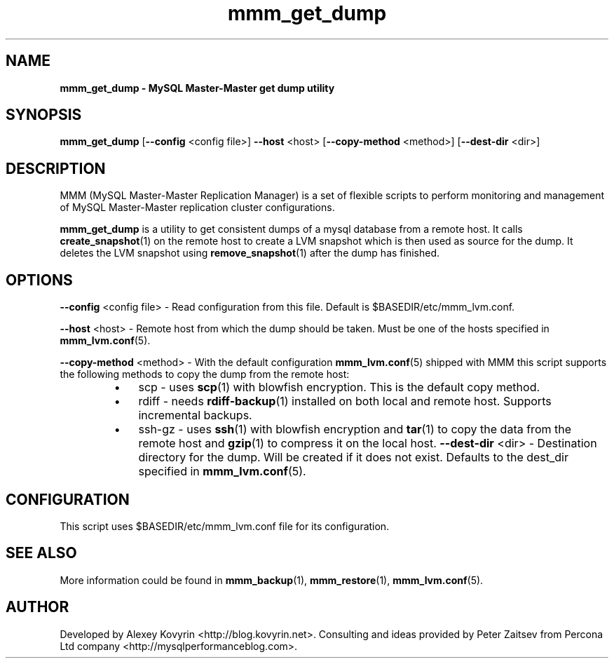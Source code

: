 ." Text automatically generated by txt2man
.TH mmm_get_dump 1 "Oktober 13, 2008" "MySQL Master-Master Manager" ""
.SH NAME
\fBmmm_get_dump \- MySQL Master\-Master get dump utility
\fB
.SH SYNOPSIS
.nf
.fam C
\fBmmm_get_dump\fP [\fB\-\-config\fP <config file>] \fB\-\-host\fP <host> [\fB\-\-copy\-method\fP <method>] [\fB\-\-dest\-dir\fP <dir>]
.fam T
.fi
.SH DESCRIPTION
MMM (MySQL Master\-Master Replication Manager) is a set of flexible scripts
to perform monitoring and management of MySQL Master\-Master replication 
cluster configurations.
.PP
\fBmmm_get_dump\fP is a utility to get consistent dumps of a mysql database
from a remote host. It calls \fBcreate_snapshot\fP(1) on the remote host to 
create a LVM snapshot which is then used as source for the dump. It
deletes the LVM snapshot using \fBremove_snapshot\fP(1) after the dump has
finished.
.SH OPTIONS

\fB\-\-config\fP <config file>
\- Read configuration from this file. Default is $BASEDIR/etc/mmm_lvm.conf.
.PP
\fB\-\-host\fP <host>
\- Remote host from which the dump should be taken. Must be one
of the hosts specified in \fBmmm_lvm.conf\fP(5).
.PP
\fB\-\-copy\-method\fP <method>
\- With the default configuration \fBmmm_lvm.conf\fP(5) shipped with
MMM this script supports the following methods to copy the
dump from the remote host:
.RS
.IP \(bu 3
scp
\- uses \fBscp\fP(1) with blowfish encryption. This is the
default copy method.
.IP \(bu 3
rdiff
\- needs \fBrdiff\-backup\fP(1) installed on both local and
remote host. Supports incremental backups.
.IP \(bu 3
ssh\-gz
\- uses \fBssh\fP(1) with blowfish encryption and \fBtar\fP(1) to
copy the data from the remote host and \fBgzip\fP(1) to
compress it on the local host.
\fB\-\-dest\-dir\fP <dir>
\- Destination directory for the dump. Will be created if it does
not exist. Defaults to the dest_dir specified in \fBmmm_lvm.conf\fP(5).
.SH CONFIGURATION
This script uses $BASEDIR/etc/mmm_lvm.conf file for its configuration. 
.SH SEE ALSO
More information could be found in \fBmmm_backup\fP(1), \fBmmm_restore\fP(1), \fBmmm_lvm.conf\fP(5).
.SH AUTHOR
Developed by Alexey Kovyrin <http://blog.kovyrin.net>. Consulting and ideas
provided by Peter Zaitsev from Percona Ltd company <http://mysqlperformanceblog.com>.
